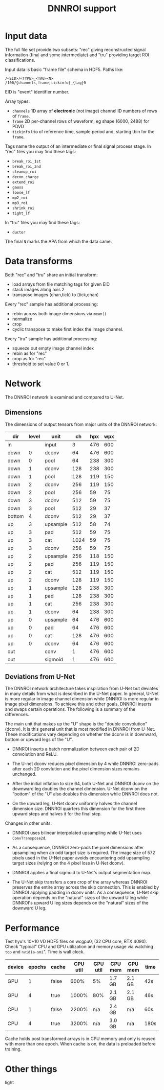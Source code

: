 #+title: DNNROI support

* Input data

The full file set provide two subsets: "rec" giving reconstructed signal
information (final and some intermediate) and "tru" providing target ROI
classifications.

Input data is basic "frame file" schema in HDF5.  Paths like:

#+begin_example
/<EID>/<TYPE>_<TAG><N>
/100/{channels,frame,tickinfo}_{tag}0
#+end_example

EID is "event" identifier number.

Array types:

- ~channels~ 1D array of *electronic* (not image) channel ID numbers of rows of ~frame~.  
- ~frame~ 2D per-channel rows of waveform, eg shape (6000, 2488) for PDVD
- ~tickinfo~ trio of reference time, sample period and, starting tbin for the ~frame~.

Tags name the output of an intermediate or final signal process stage.  In "rec" files you may find these tags:
- ~break_roi_1st~
- ~break_roi_2nd~
- ~cleanup_roi~
- ~decon_charge~
- ~extend_roi~
- ~gauss~
- ~loose_lf~
- ~mp2_roi~
- ~mp3_roi~
- ~shrink_roi~
- ~tight_lf~
  
In "tru" files you may find these tags:
- ~ductor~

The final ~N~ marks the APA from which the data came.

* Data transforms

Both "rec" and "tru" share an initial transform:
- load arrays from file matching tags for given EID
- stack images along axis 2
- transpose images (chan,tick) to (tick,chan)


Every "rec" sample has additional processing:
- rebin across both image dimensions via ~mean()~
- normalize
- crop
- cyclic transpose to make first index the image channel.

Every "tru" sample has additional processing:
- squeeze out empty image channel index
- rebin as for "rec"
- crop as for "rec"
- threshold to set value 0 or 1.

* Network

The DNNROI network is examined and compared to U-Net.

** Dimensions 

The dimensions of output tensors from major units of the DNNROI network:
 

 | dir    | level | unit     |   ch | hpx | wpx |
 |--------+-------+----------+------+-----+-----|
 | in     |       | input    |    3 | 476 | 600 |
 | down   |     0 | dconv    |   64 | 476 | 600 |
 | down   |     0 | pool     |   64 | 238 | 300 |
 | down   |     1 | dconv    |  128 | 238 | 300 |
 | down   |     1 | pool     |  128 | 119 | 150 |
 | down   |     2 | dconv    |  256 | 119 | 150 |
 | down   |     2 | pool     |  256 |  59 |  75 |
 | down   |     3 | dconv    |  512 |  59 |  75 |
 | down   |     3 | pool     |  512 |  29 |  37 |
 | bottom |     4 | dconv    |  512 |  29 |  37 |
 | up     |     3 | upsample |  512 |  58 |  74 |
 | up     |     3 | pad      |  512 |  59 |  75 |
 | up     |     3 | cat      | 1024 |  59 |  75 |
 | up     |     3 | dconv    |  256 |  59 |  75 |
 | up     |     2 | upsample |  256 | 118 | 150 |
 | up     |     2 | pad      |  256 | 119 | 150 |
 | up     |     2 | cat      |  512 | 119 | 150 |
 | up     |     2 | dconv    |  128 | 119 | 150 |
 | up     |     1 | upsample |  128 | 238 | 300 |
 | up     |     1 | pad      |  128 | 238 | 300 |
 | up     |     1 | cat      |  256 | 238 | 300 |
 | up     |     1 | dconv    |   64 | 238 | 300 |
 | up     |     0 | upsample |   64 | 476 | 600 |
 | up     |     0 | pad      |   64 | 476 | 600 |
 | up     |     0 | cat      |  128 | 476 | 600 |
 | up     |     0 | dconv    |   64 | 476 | 600 |
 | out    |       | conv     |    1 | 476 | 600 |
 | out    |       | sigmoid  |    1 | 476 | 600 |
 

** Deviations from U-Net

The DNNROI network architecture takes inspiration from U-Net but deviates in many details from what is described in the U-Net paper.  In general, U-Net is more regular in image channel dimension while DNNROI is more regular in image pixel dimensions.  To achieve this and other goals, DNNROI inserts and swaps certain operations.  The following is a summary of the differences.

The main unit that makes up the "U" shape is the "double convolution" (dconv).
It is this general unit that is most modified in DNNROI from U-Net.  These
modifications vary depending on whether the dconv is in downward, bottom or
upward legs of the "U".

- DNNROI inserts a batch normalization between each pair of 2D convolution and ReLU.

- The U-net dconv reduces pixel dimension by 4 while DNNROI zero-pads after each
  2D convlution and the pixel dimension sizes remains unchanged.

- After the initial inflation to size 64, both U-Net and DNNROI dconv on the
  downward leg doubles the  channel dimension.  U-Net dconv on the "bottom"
  of the "U" also doubles this dimension while DNNROI does not.

- On the upward leg, U-Net dconv uniformly halves the channel dimension size.
  DNNROI quarters this dimension for the first three upward steps and halves it
  for the final step.

Changes in other units:

- DNNROI uses bilinear interpolated upsampling while U-Net uses ~ConvTranspose2d~.

- As a consequence, DNNROI zero-pads the pixel dimensions after upsampling when an odd target size is required.  The image size of 572 pixels used in the U-Net paper avoids encountering odd upsampling target sizes (relying on the 4 pixel loss in U-Net dconv). 

- DNNROI applies a final sigmoid to U-Net's output segmentation map.

- The U-Net skip transfers a core crop of the array whereas DNNROI preserves the entire array across the skip connection.  This is enabled by DNNROI applying padding in dconv units.  As a consequence, U-Net skip operation depends on the "natural" sizes of the upward U leg while DNNROI's upward U leg sizes depends on the "natural" sizes of the downward U leg.


* Performance

Test hyu's 10+10 VD HDF5 files on wcgpu0, (32 CPU core, RTX 4090).  Check
"typical" CPU and GPU utilization and memory usage via watching ~top~ and
~nvidia-smi~".  Time is wall clock.


| device | epochs | cache | CPU util | GPU util | CPU mem | GPU mem | time |
|--------+--------+-------+----------+----------+---------+---------+------|
| GPU    |      1 | false |     600% | 5%       | 1.7 GB  | 2.1 GB  | 42s  |
| GPU    |      4 | true  |    1000% | 80%      | 2.1 GB  | 2.1 GB  | 46s  |
| CPU    |      1 | false |    2200% | n/a      | 2.4 GB  | n/a     | 60s  |
| CPU    |      4 | true  |    3200% | n/a      | 3.0 GB  | n/a     | 180s |


Cache holds post transformed arrays is in CPU memory and only is reused with
more than one epoch.  When cache is on, the data is preloaded before training.


* Other things

light

